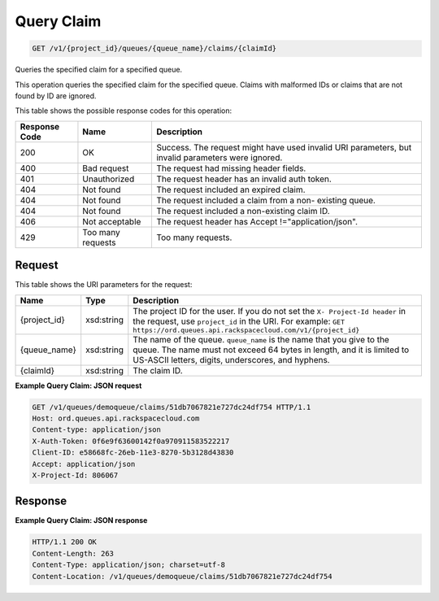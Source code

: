
.. THIS OUTPUT IS GENERATED FROM THE WADL. DO NOT EDIT.

Query Claim
~~~~~~~~~~~~~~~~~~~~~~~~~

.. code::

    GET /v1/{project_id}/queues/{queue_name}/claims/{claimId}

Queries the specified claim for a 				specified queue.

This operation queries the specified claim for the 				specified queue. Claims with malformed IDs or claims 				that are not found by ID are ignored.



This table shows the possible response codes for this operation:


+--------------------------+-------------------------+-------------------------+
|Response Code             |Name                     |Description              |
+==========================+=========================+=========================+
|200                       |OK                       |Success. The request     |
|                          |                         |might have used invalid  |
|                          |                         |URI parameters, but      |
|                          |                         |invalid parameters were  |
|                          |                         |ignored.                 |
+--------------------------+-------------------------+-------------------------+
|400                       |Bad request              |The request had missing  |
|                          |                         |header fields.           |
+--------------------------+-------------------------+-------------------------+
|401                       |Unauthorized             |The request header has   |
|                          |                         |an invalid auth token.   |
+--------------------------+-------------------------+-------------------------+
|404                       |Not found                |The request included an  |
|                          |                         |expired claim.           |
+--------------------------+-------------------------+-------------------------+
|404                       |Not found                |The request included a   |
|                          |                         |claim from a non-        |
|                          |                         |existing queue.          |
+--------------------------+-------------------------+-------------------------+
|404                       |Not found                |The request included a   |
|                          |                         |non-existing claim ID.   |
+--------------------------+-------------------------+-------------------------+
|406                       |Not acceptable           |The request header has   |
|                          |                         |Accept                   |
|                          |                         |!="application/json".    |
+--------------------------+-------------------------+-------------------------+
|429                       |Too many requests        |Too many requests.       |
+--------------------------+-------------------------+-------------------------+


Request
^^^^^^^^^^^^^^^^^

This table shows the URI parameters for the request:

+-------------+-----------+------------------------------------------------------------+
|Name         |Type       |Description                                                 |
+=============+===========+============================================================+
|{project_id} |xsd:string |The project ID for the user. If you do not set the ``X-     |
|             |           |Project-Id header`` in the request, use ``project_id`` in   |
|             |           |the URI. For example: ``GET                                 |
|             |           |https://ord.queues.api.rackspacecloud.com/v1/{project_id}`` |
+-------------+-----------+------------------------------------------------------------+
|{queue_name} |xsd:string |The name of the queue. ``queue_name`` is the name that you  |
|             |           |give to the queue. The name must not exceed 64 bytes in     |
|             |           |length, and it is limited to US-ASCII letters, digits,      |
|             |           |underscores, and hyphens.                                   |
+-------------+-----------+------------------------------------------------------------+
|{claimId}    |xsd:string |The claim ID.                                               |
+-------------+-----------+------------------------------------------------------------+








**Example Query Claim: JSON request**


.. code::

    GET /v1/queues/demoqueue/claims/51db7067821e727dc24df754 HTTP/1.1
    Host: ord.queues.api.rackspacecloud.com
    Content-type: application/json
    X-Auth-Token: 0f6e9f63600142f0a970911583522217
    Client-ID: e58668fc-26eb-11e3-8270-5b3128d43830
    Accept: application/json
    X-Project-Id: 806067


Response
^^^^^^^^^^^^^^^^^^





**Example Query Claim: JSON response**


.. code::

    HTTP/1.1 200 OK
    Content-Length: 263
    Content-Type: application/json; charset=utf-8
    Content-Location: /v1/queues/demoqueue/claims/51db7067821e727dc24df754

